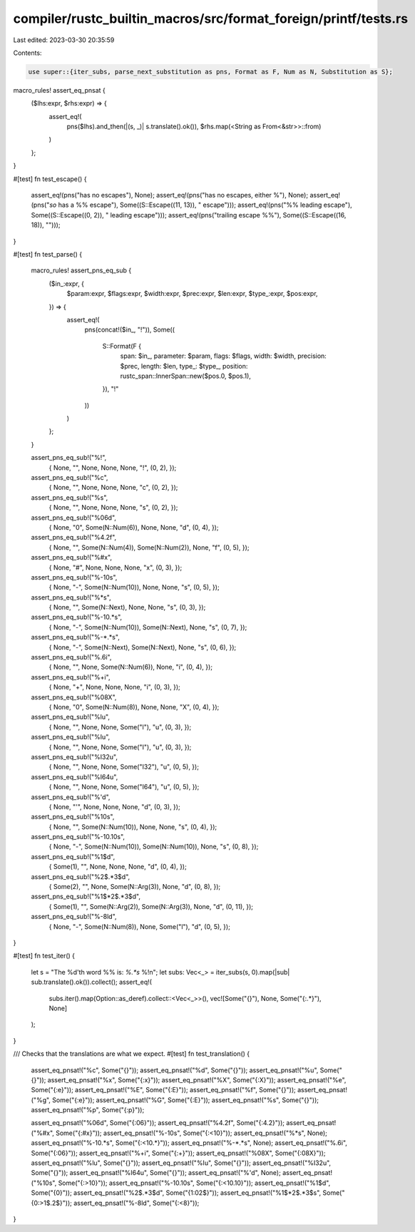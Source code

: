 compiler/rustc_builtin_macros/src/format_foreign/printf/tests.rs
================================================================

Last edited: 2023-03-30 20:35:59

Contents:

.. code-block:: rs

    use super::{iter_subs, parse_next_substitution as pns, Format as F, Num as N, Substitution as S};

macro_rules! assert_eq_pnsat {
    ($lhs:expr, $rhs:expr) => {
        assert_eq!(
            pns($lhs).and_then(|(s, _)| s.translate().ok()),
            $rhs.map(<String as From<&str>>::from)
        )
    };
}

#[test]
fn test_escape() {
    assert_eq!(pns("has no escapes"), None);
    assert_eq!(pns("has no escapes, either %"), None);
    assert_eq!(pns("*so* has a %% escape"), Some((S::Escape((11, 13)), " escape")));
    assert_eq!(pns("%% leading escape"), Some((S::Escape((0, 2)), " leading escape")));
    assert_eq!(pns("trailing escape %%"), Some((S::Escape((16, 18)), "")));
}

#[test]
fn test_parse() {
    macro_rules! assert_pns_eq_sub {
        ($in_:expr, {
            $param:expr, $flags:expr,
            $width:expr, $prec:expr, $len:expr, $type_:expr,
            $pos:expr,
        }) => {
            assert_eq!(
                pns(concat!($in_, "!")),
                Some((
                    S::Format(F {
                        span: $in_,
                        parameter: $param,
                        flags: $flags,
                        width: $width,
                        precision: $prec,
                        length: $len,
                        type_: $type_,
                        position: rustc_span::InnerSpan::new($pos.0, $pos.1),
                    }),
                    "!"
                ))
            )
        };
    }

    assert_pns_eq_sub!("%!",
        { None, "", None, None, None, "!", (0, 2), });
    assert_pns_eq_sub!("%c",
        { None, "", None, None, None, "c", (0, 2), });
    assert_pns_eq_sub!("%s",
        { None, "", None, None, None, "s", (0, 2), });
    assert_pns_eq_sub!("%06d",
        { None, "0", Some(N::Num(6)), None, None, "d", (0, 4), });
    assert_pns_eq_sub!("%4.2f",
        { None, "", Some(N::Num(4)), Some(N::Num(2)), None, "f", (0, 5), });
    assert_pns_eq_sub!("%#x",
        { None, "#", None, None, None, "x", (0, 3), });
    assert_pns_eq_sub!("%-10s",
        { None, "-", Some(N::Num(10)), None, None, "s", (0, 5), });
    assert_pns_eq_sub!("%*s",
        { None, "", Some(N::Next), None, None, "s", (0, 3), });
    assert_pns_eq_sub!("%-10.*s",
        { None, "-", Some(N::Num(10)), Some(N::Next), None, "s", (0, 7), });
    assert_pns_eq_sub!("%-*.*s",
        { None, "-", Some(N::Next), Some(N::Next), None, "s", (0, 6), });
    assert_pns_eq_sub!("%.6i",
        { None, "", None, Some(N::Num(6)), None, "i", (0, 4), });
    assert_pns_eq_sub!("%+i",
        { None, "+", None, None, None, "i", (0, 3), });
    assert_pns_eq_sub!("%08X",
        { None, "0", Some(N::Num(8)), None, None, "X", (0, 4), });
    assert_pns_eq_sub!("%lu",
        { None, "", None, None, Some("l"), "u", (0, 3), });
    assert_pns_eq_sub!("%Iu",
        { None, "", None, None, Some("I"), "u", (0, 3), });
    assert_pns_eq_sub!("%I32u",
        { None, "", None, None, Some("I32"), "u", (0, 5), });
    assert_pns_eq_sub!("%I64u",
        { None, "", None, None, Some("I64"), "u", (0, 5), });
    assert_pns_eq_sub!("%'d",
        { None, "'", None, None, None, "d", (0, 3), });
    assert_pns_eq_sub!("%10s",
        { None, "", Some(N::Num(10)), None, None, "s", (0, 4), });
    assert_pns_eq_sub!("%-10.10s",
        { None, "-", Some(N::Num(10)), Some(N::Num(10)), None, "s", (0, 8), });
    assert_pns_eq_sub!("%1$d",
        { Some(1), "", None, None, None, "d", (0, 4), });
    assert_pns_eq_sub!("%2$.*3$d",
        { Some(2), "", None, Some(N::Arg(3)), None, "d", (0, 8), });
    assert_pns_eq_sub!("%1$*2$.*3$d",
        { Some(1), "", Some(N::Arg(2)), Some(N::Arg(3)), None, "d", (0, 11), });
    assert_pns_eq_sub!("%-8ld",
        { None, "-", Some(N::Num(8)), None, Some("l"), "d", (0, 5), });
}

#[test]
fn test_iter() {
    let s = "The %d'th word %% is: `%.*s` %!\n";
    let subs: Vec<_> = iter_subs(s, 0).map(|sub| sub.translate().ok()).collect();
    assert_eq!(
        subs.iter().map(Option::as_deref).collect::<Vec<_>>(),
        vec![Some("{}"), None, Some("{:.*}"), None]
    );
}

/// Checks that the translations are what we expect.
#[test]
fn test_translation() {
    assert_eq_pnsat!("%c", Some("{}"));
    assert_eq_pnsat!("%d", Some("{}"));
    assert_eq_pnsat!("%u", Some("{}"));
    assert_eq_pnsat!("%x", Some("{:x}"));
    assert_eq_pnsat!("%X", Some("{:X}"));
    assert_eq_pnsat!("%e", Some("{:e}"));
    assert_eq_pnsat!("%E", Some("{:E}"));
    assert_eq_pnsat!("%f", Some("{}"));
    assert_eq_pnsat!("%g", Some("{:e}"));
    assert_eq_pnsat!("%G", Some("{:E}"));
    assert_eq_pnsat!("%s", Some("{}"));
    assert_eq_pnsat!("%p", Some("{:p}"));

    assert_eq_pnsat!("%06d", Some("{:06}"));
    assert_eq_pnsat!("%4.2f", Some("{:4.2}"));
    assert_eq_pnsat!("%#x", Some("{:#x}"));
    assert_eq_pnsat!("%-10s", Some("{:<10}"));
    assert_eq_pnsat!("%*s", None);
    assert_eq_pnsat!("%-10.*s", Some("{:<10.*}"));
    assert_eq_pnsat!("%-*.*s", None);
    assert_eq_pnsat!("%.6i", Some("{:06}"));
    assert_eq_pnsat!("%+i", Some("{:+}"));
    assert_eq_pnsat!("%08X", Some("{:08X}"));
    assert_eq_pnsat!("%lu", Some("{}"));
    assert_eq_pnsat!("%Iu", Some("{}"));
    assert_eq_pnsat!("%I32u", Some("{}"));
    assert_eq_pnsat!("%I64u", Some("{}"));
    assert_eq_pnsat!("%'d", None);
    assert_eq_pnsat!("%10s", Some("{:>10}"));
    assert_eq_pnsat!("%-10.10s", Some("{:<10.10}"));
    assert_eq_pnsat!("%1$d", Some("{0}"));
    assert_eq_pnsat!("%2$.*3$d", Some("{1:02$}"));
    assert_eq_pnsat!("%1$*2$.*3$s", Some("{0:>1$.2$}"));
    assert_eq_pnsat!("%-8ld", Some("{:<8}"));
}


